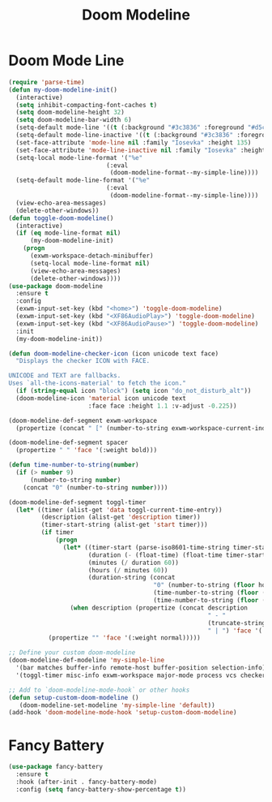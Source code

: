 #+TITLE: Doom Modeline
#+PROPERTY: header-args      :tangle "../config-elisp/doom-modeline.el"
* Doom Mode Line
#+BEGIN_SRC emacs-lisp
(require 'parse-time)
(defun my-doom-modeline-init()
  (interactive)
  (setq inhibit-compacting-font-caches t)
  (setq doom-modeline-height 32)
  (setq doom-modeline-bar-width 6)
  (setq-default mode-line '((t (:background "#3c3836" :foreground "#d5c4a1" :box nil :height 135))))
  (setq-default mode-line-inactive '((t (:background "#3c3836" :foreground "#a89984" :box nil :height 135))))
  (set-face-attribute 'mode-line nil :family "Iosevka" :height 135)
  (set-face-attribute 'mode-line-inactive nil :family "Iosevka" :height 135)
  (setq-local mode-line-format '("%e"
                           (:eval
                            (doom-modeline-format--my-simple-line))))
  (setq-default mode-line-format '("%e"
                           (:eval
                            (doom-modeline-format--my-simple-line))))
  (view-echo-area-messages)
  (delete-other-windows))
(defun toggle-doom-modeline()
  (interactive)
  (if (eq mode-line-format nil)
      (my-doom-modeline-init)
    (progn
      (exwm-workspace-detach-minibuffer)
      (setq-local mode-line-format nil)
      (view-echo-area-messages)
      (delete-other-windows))))
(use-package doom-modeline
  :ensure t
  :config
  (exwm-input-set-key (kbd "<home>") 'toggle-doom-modeline)
  (exwm-input-set-key (kbd "<XF86AudioPlay>") 'toggle-doom-modeline)
  (exwm-input-set-key (kbd "<XF86AudioPause>") 'toggle-doom-modeline)
  :init
  (my-doom-modeline-init))

(defun doom-modeline-checker-icon (icon unicode text face)
  "Displays the checker ICON with FACE.

UNICODE and TEXT are fallbacks.
Uses `all-the-icons-material' to fetch the icon."
  (if (string-equal icon "block") (setq icon "do_not_disturb_alt"))
  (doom-modeline-icon 'material icon unicode text
                      :face face :height 1.1 :v-adjust -0.225))

(doom-modeline-def-segment exwm-workspace
  (propertize (concat " [" (number-to-string exwm-workspace-current-index) "]") 'face '(:weight bold)))

(doom-modeline-def-segment spacer
  (propertize " " 'face '(:weight bold)))

(defun time-number-to-string(number)
  (if (> number 9)
      (number-to-string number)
    (concat "0" (number-to-string number))))

(doom-modeline-def-segment toggl-timer
  (let* ((timer (alist-get 'data toggl-current-time-entry))
         (description (alist-get 'description timer))
         (timer-start-string (alist-get 'start timer)))
         (if timer
             (progn
               (let* ((timer-start (parse-iso8601-time-string timer-start-string))
                      (duration (- (float-time) (float-time timer-start)))
                      (minutes (/ duration 60))
                      (hours (/ minutes 60))
                      (duration-string (concat
                                        "0" (number-to-string (floor hours)) ":"
                                        (time-number-to-string (floor (mod minutes 60))) ":"
                                        (time-number-to-string (floor (mod duration 60))))))
                 (when description (propertize (concat description
                                                       " - "
                                                       (truncate-string-to-width duration-string 35)
                                                       " | ") 'face '(:weight normal)))))
           (propertize "" 'face '(:weight normal)))))

;; Define your custom doom-modeline
(doom-modeline-def-modeline 'my-simple-line
  '(bar matches buffer-info remote-host buffer-position selection-info)
  '(toggl-timer misc-info exwm-workspace major-mode process vcs checker))

;; Add to `doom-modeline-mode-hook` or other hooks
(defun setup-custom-doom-modeline ()
   (doom-modeline-set-modeline 'my-simple-line 'default))
(add-hook 'doom-modeline-mode-hook 'setup-custom-doom-modeline)
#+END_SRC
* Fancy Battery
#+BEGIN_SRC emacs-lisp
(use-package fancy-battery
  :ensure t
  :hook (after-init . fancy-battery-mode)
  :config (setq fancy-battery-show-percentage t))
#+END_SRC
